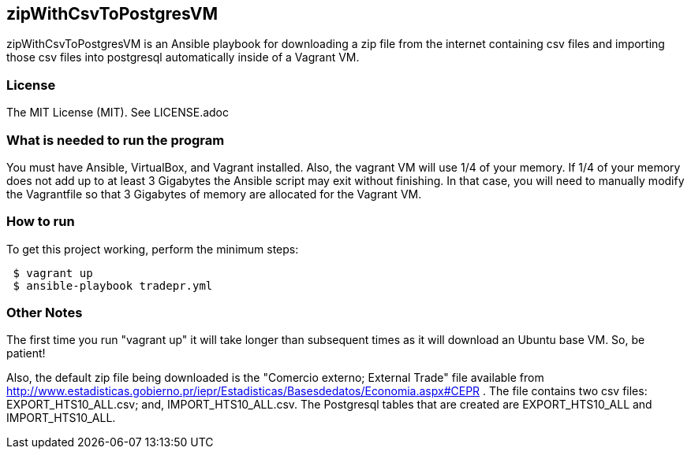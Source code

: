 == zipWithCsvToPostgresVM
zipWithCsvToPostgresVM is an Ansible playbook for downloading a zip file from the internet containing csv files and importing those csv files into postgresql automatically inside of a Vagrant VM.

=== License
The MIT License (MIT).  See LICENSE.adoc

=== What is needed to run the program
You must have Ansible, VirtualBox, and Vagrant installed.  Also, the vagrant VM will use 1/4 of your memory.  If 1/4 of your memory does not add up to at least 3 Gigabytes the Ansible script may exit without finishing.  In that case, you will need to manually modify the Vagrantfile so that 3 Gigabytes of memory are allocated for the Vagrant VM.

=== How to run
.To get this project working, perform the minimum steps:
----
 $ vagrant up 
 $ ansible-playbook tradepr.yml
----

=== Other Notes
The first time you run "vagrant up" it will take longer than subsequent times as it will download an Ubuntu base VM. So, be patient!

Also, the default zip file being downloaded is the "Comercio externo; External Trade" file available from http://www.estadisticas.gobierno.pr/iepr/Estadisticas/Basesdedatos/Economia.aspx#CEPR .  The file contains two csv files: EXPORT_HTS10_ALL.csv; and, IMPORT_HTS10_ALL.csv.  The Postgresql tables that are created are EXPORT_HTS10_ALL and IMPORT_HTS10_ALL.
